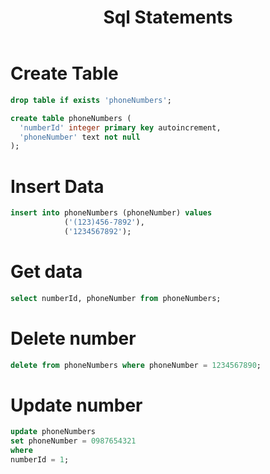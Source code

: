 #+title: Sql Statements

* Create Table
#+begin_src sqlite :db instance/db.sqlite :colnames yes
drop table if exists 'phoneNumbers';

create table phoneNumbers (
  'numberId' integer primary key autoincrement,
  'phoneNumber' text not null
);
#+end_src
#+RESULTS:

* Insert Data
#+begin_src sqlite :db instance/db.sqlite :colnames yes
insert into phoneNumbers (phoneNumber) values
            ('(123)456-7892'),
            ('1234567892');
#+end_src

#+RESULTS:

* Get data
#+begin_src sqlite :db instance/db.sqlite :colnames yes
select numberId, phoneNumber from phoneNumbers;
#+end_src

#+RESULTS:
| numberId | phoneNumber |
|----------+-------------|
|        1 |  1234567890 |
|        2 |  1234567891 |
|        4 |  1234567893 |
|        5 |  1234567894 |
|        7 |  1234567892 |
* Delete number
#+begin_src sqlite :db instance/db.sqlite :colnames yes
delete from phoneNumbers where phoneNumber = 1234567890;
#+end_src

#+RESULTS:
* Update number
#+begin_src sqlite :db instance/db.sqlite :colnames yes
update phoneNumbers
set phoneNumber = 0987654321
where
numberId = 1;
#+end_src

#+RESULTS:
